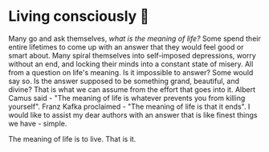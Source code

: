 * Living consciously 🍜

Many go and ask themselves, /what is the meaning of life?/ Some spend their entire
lifetimes to come up with an answer that they would feel good or smart
about. Many spiral themselves into self-imposed depressions, worry without an
end, and locking their minds into a constant state of misery. All from a
question on life's meaning. Is it impossible to answer? Some would say so. Is
the answer supposed to be something grand, beautiful, and divine? That is what
we can assume from the effort that goes into it. Albert Camus said - "The
meaning of life is whatever prevents you from killing yourself". Franz Kafka
proclaimed - "The meaning of life is that it ends". I would like to assist my
dear authors with an answer that is like finest things we have - simple.

The meaning of life is to live. That is it. 
